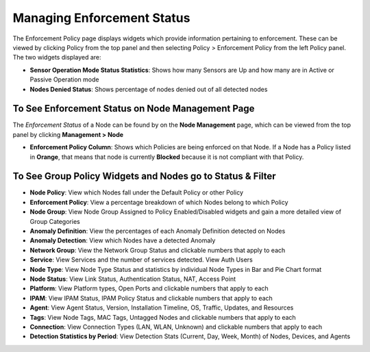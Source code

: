 Managing Enforcement Status
===========================

The Enforcement Policy page displays widgets which provide information pertaining to enforcement. These can be viewed by clicking Policy from the top panel and then selecting Policy > Enforcement Policy from the left Policy panel. The two widgets displayed are:

- **Sensor Operation Mode Status Statistics**: Shows how many Sensors are Up and how many are in Active or Passive Operation mode
- **Nodes Denied Status**: Shows percentage of nodes denied out of all detected nodes

To See Enforcement Status on Node Management Page
-------------------------------------------------

The *Enforcement Status* of a Node can be found by on the **Node Management** page, which can be viewed from the top panel by clicking **Management > Node**

- **Enforcement Policy Column**: Shows which Policies are being enforced on that Node. If a Node has a Policy listed in **Orange**, that means that node is currently **Blocked** because it is not compliant with that Policy.

To See Group Policy Widgets and Nodes go to Status & Filter
-----------------------------------------------------------

- **Node Policy**: View which Nodes fall under the Default Policy or other Policy
- **Enforcement Policy**:  View a percentage breakdown of which Nodes belong to which Policy
- **Node Group**: View Node Group Assigned to Policy Enabled/Disabled widgets and gain a more detailed view of Group Categories
- **Anomaly Definition**: View the percentages of each Anomaly Definition detected on Nodes
- **Anomaly Detection**: View which Nodes have a detected Anomaly
- **Network Group**: View the Network Group Status and clickable numbers that apply to each
- **Service**: View Services and the number of services detected. View Auth Users
- **Node Type**: View Node Type Status and statistics by individual Node Types in Bar and Pie Chart format
- **Node Status**: View Link Status, Authentication Status, NAT, Access Point
- **Platform**: View Platform types, Open Ports and clickable numbers that apply to each
- **IPAM**: View IPAM Status, IPAM Policy Status and clickable numbers that apply to each
- **Agent**: View Agent Status, Version, Installation Timeline, OS, Traffic, Updates, and Resources
- **Tags**: View Node Tags, MAC Tags, Untagged Nodes and clickable numbers that apply to each
- **Connection**: View Connection Types (LAN, WLAN, Unknown) and clickable numbers that apply to each
- **Detection Statistics by Period**: View Detection Stats (Current, Day, Week, Month) of Nodes, Devices, and Agents
